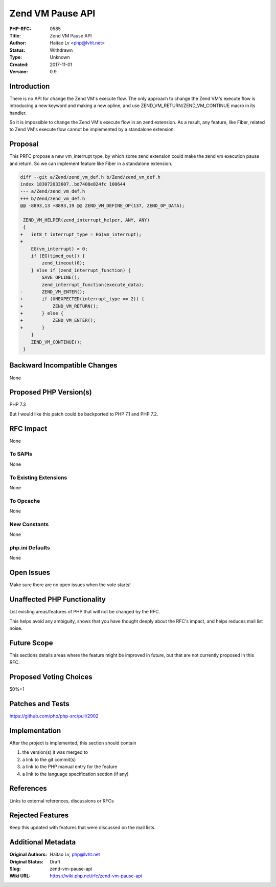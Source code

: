 Zend VM Pause API
=================

:PHP-RFC: 0585
:Title: Zend VM Pause API
:Author: Haitao Lv <php@lvht.net>
:Status: Withdrawn
:Type: Unknown
:Created: 2017-11-01
:Version: 0.9

Introduction
------------

There is no API for change the Zend VM's execute flow. The only approach
to change the Zend VM's execute flow is introducing a new keyword and
making a new opline, and use ZEND_VM_RETURN/ZEND_VM_CONTINUE macro in
its handler.

So it is impossible to change the Zend VM's execute flow in an zend
extension. As a result, any feature, like Fiber, related to Zend VM's
execute flow cannot be implemented by a standalone extension.

Proposal
--------

This PRFC propose a new vm_interrupt type, by which some zend extension
could make the zend vm execution pause and return. So we can implement
feature like Fiber in a standalone extension.

.. code:: c

   diff --git a/Zend/zend_vm_def.h b/Zend/zend_vm_def.h
   index 183072033607..bd7408e824fc 100644
   --- a/Zend/zend_vm_def.h
   +++ b/Zend/zend_vm_def.h
   @@ -8893,13 +8893,19 @@ ZEND_VM_DEFINE_OP(137, ZEND_OP_DATA);
    
    ZEND_VM_HELPER(zend_interrupt_helper, ANY, ANY)
    {
   +   int8_t interrupt_type = EG(vm_interrupt);
   +
       EG(vm_interrupt) = 0;
       if (EG(timed_out)) {
           zend_timeout(0);
       } else if (zend_interrupt_function) {
           SAVE_OPLINE();
           zend_interrupt_function(execute_data);
   -       ZEND_VM_ENTER();
   +       if (UNEXPECTED(interrupt_type == 2)) {
   +           ZEND_VM_RETURN();
   +       } else {
   +           ZEND_VM_ENTER();
   +       }
       }
       ZEND_VM_CONTINUE();
    }

Backward Incompatible Changes
-----------------------------

None

Proposed PHP Version(s)
-----------------------

PHP 7.3

But I would like this patch could be backported to PHP 7.1 and PHP 7.2.

RFC Impact
----------

None

To SAPIs
~~~~~~~~

None

To Existing Extensions
~~~~~~~~~~~~~~~~~~~~~~

None

To Opcache
~~~~~~~~~~

None

New Constants
~~~~~~~~~~~~~

None

php.ini Defaults
~~~~~~~~~~~~~~~~

None

Open Issues
-----------

Make sure there are no open issues when the vote starts!

Unaffected PHP Functionality
----------------------------

List existing areas/features of PHP that will not be changed by the RFC.

This helps avoid any ambiguity, shows that you have thought deeply about
the RFC's impact, and helps reduces mail list noise.

Future Scope
------------

This sections details areas where the feature might be improved in
future, but that are not currently proposed in this RFC.

Proposed Voting Choices
-----------------------

50%+1

Patches and Tests
-----------------

https://github.com/php/php-src/pull/2902

Implementation
--------------

After the project is implemented, this section should contain

#. the version(s) it was merged to
#. a link to the git commit(s)
#. a link to the PHP manual entry for the feature
#. a link to the language specification section (if any)

References
----------

Links to external references, discussions or RFCs

Rejected Features
-----------------

Keep this updated with features that were discussed on the mail lists.

Additional Metadata
-------------------

:Original Authors: Haitao Lv, php@lvht.net
:Original Status: Draft
:Slug: zend-vm-pause-api
:Wiki URL: https://wiki.php.net/rfc/zend-vm-pause-api
